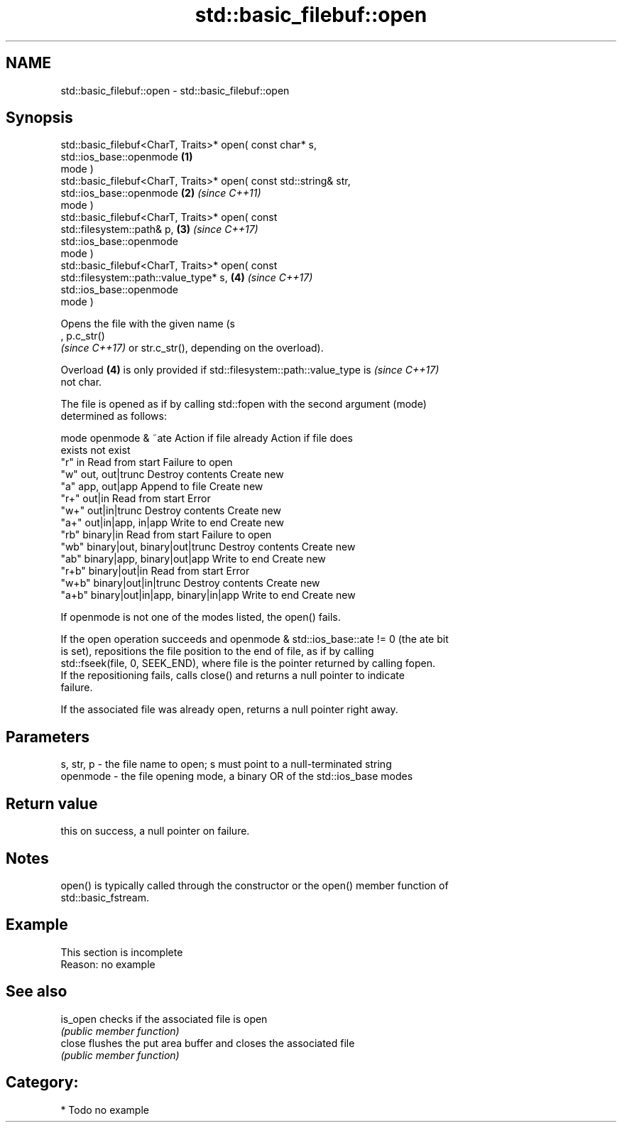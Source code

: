 .TH std::basic_filebuf::open 3 "2021.11.17" "http://cppreference.com" "C++ Standard Libary"
.SH NAME
std::basic_filebuf::open \- std::basic_filebuf::open

.SH Synopsis
   std::basic_filebuf<CharT, Traits>* open( const char* s,
                                            std::ios_base::openmode   \fB(1)\fP
   mode )
   std::basic_filebuf<CharT, Traits>* open( const std::string& str,
                                            std::ios_base::openmode   \fB(2)\fP \fI(since C++11)\fP
   mode )
   std::basic_filebuf<CharT, Traits>* open( const
   std::filesystem::path& p,                                          \fB(3)\fP \fI(since C++17)\fP
                                            std::ios_base::openmode
   mode )
   std::basic_filebuf<CharT, Traits>* open( const
   std::filesystem::path::value_type* s,                              \fB(4)\fP \fI(since C++17)\fP
                                            std::ios_base::openmode
   mode )

   Opens the file with the given name (s
   , p.c_str()
   \fI(since C++17)\fP or str.c_str(), depending on the overload).

   Overload \fB(4)\fP is only provided if std::filesystem::path::value_type is  \fI(since C++17)\fP
   not char.

   The file is opened as if by calling std::fopen with the second argument (mode)
   determined as follows:

   mode          openmode & ~ate          Action if file already   Action if file does
                                                  exists                not exist
   "r"   in                               Read from start         Failure to open
   "w"   out, out|trunc                   Destroy contents        Create new
   "a"   app, out|app                     Append to file          Create new
   "r+"  out|in                           Read from start         Error
   "w+"  out|in|trunc                     Destroy contents        Create new
   "a+"  out|in|app, in|app               Write to end            Create new
   "rb"  binary|in                        Read from start         Failure to open
   "wb"  binary|out, binary|out|trunc     Destroy contents        Create new
   "ab"  binary|app, binary|out|app       Write to end            Create new
   "r+b" binary|out|in                    Read from start         Error
   "w+b" binary|out|in|trunc              Destroy contents        Create new
   "a+b" binary|out|in|app, binary|in|app Write to end            Create new

   If openmode is not one of the modes listed, the open() fails.

   If the open operation succeeds and openmode & std::ios_base::ate != 0 (the ate bit
   is set), repositions the file position to the end of file, as if by calling
   std::fseek(file, 0, SEEK_END), where file is the pointer returned by calling fopen.
   If the repositioning fails, calls close() and returns a null pointer to indicate
   failure.

   If the associated file was already open, returns a null pointer right away.

.SH Parameters

   s, str, p - the file name to open; s must point to a null-terminated string
   openmode  - the file opening mode, a binary OR of the std::ios_base modes

.SH Return value

   this on success, a null pointer on failure.

.SH Notes

   open() is typically called through the constructor or the open() member function of
   std::basic_fstream.

.SH Example

    This section is incomplete
    Reason: no example

.SH See also

   is_open checks if the associated file is open
           \fI(public member function)\fP
   close   flushes the put area buffer and closes the associated file
           \fI(public member function)\fP

.SH Category:

     * Todo no example
